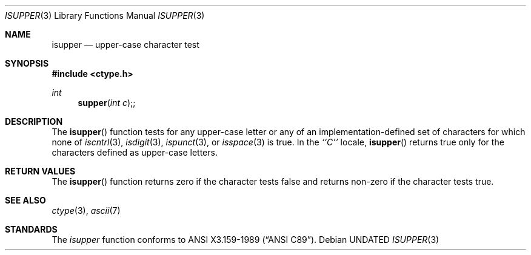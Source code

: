 .\" Copyright (c) 1991 The Regents of the University of California.
.\" All rights reserved.
.\"
.\" This code is derived from software contributed to Berkeley by
.\" the American National Standards Committee X3, on Information
.\" Processing Systems.
.\"
.\" %sccs.include.redist.man%
.\"
.\"     @(#)isupper.3	5.3 (Berkeley) %G%
.\"
.Dd 
.Dt ISUPPER 3
.Os
.Sh NAME
.Nm isupper
.Nd upper-case character test
.Sh SYNOPSIS
.Fd #include <ctype.h>
.Ft int
.Fn supper "int c";
.Sh DESCRIPTION
The
.Fn isupper
function tests for any upper-case letter or any of an
implementation-defined set of characters for which none of
.Xr iscntrl 3 ,
.Xr isdigit 3 ,
.Xr ispunct 3 ,
or
.Xr isspace 3
is true.
In the 
.Em ``C''
locale,
.Fn isupper
returns true only for the characters defined as upper-case letters.
.Sh RETURN VALUES
The
.Fn isupper
function returns zero if the character tests false and
returns non-zero if the character tests true.
.Sh SEE ALSO
.Xr ctype 3 ,
.Xr ascii 7
.Sh STANDARDS
The
.Xr isupper
function conforms to
.St -ansiC .
